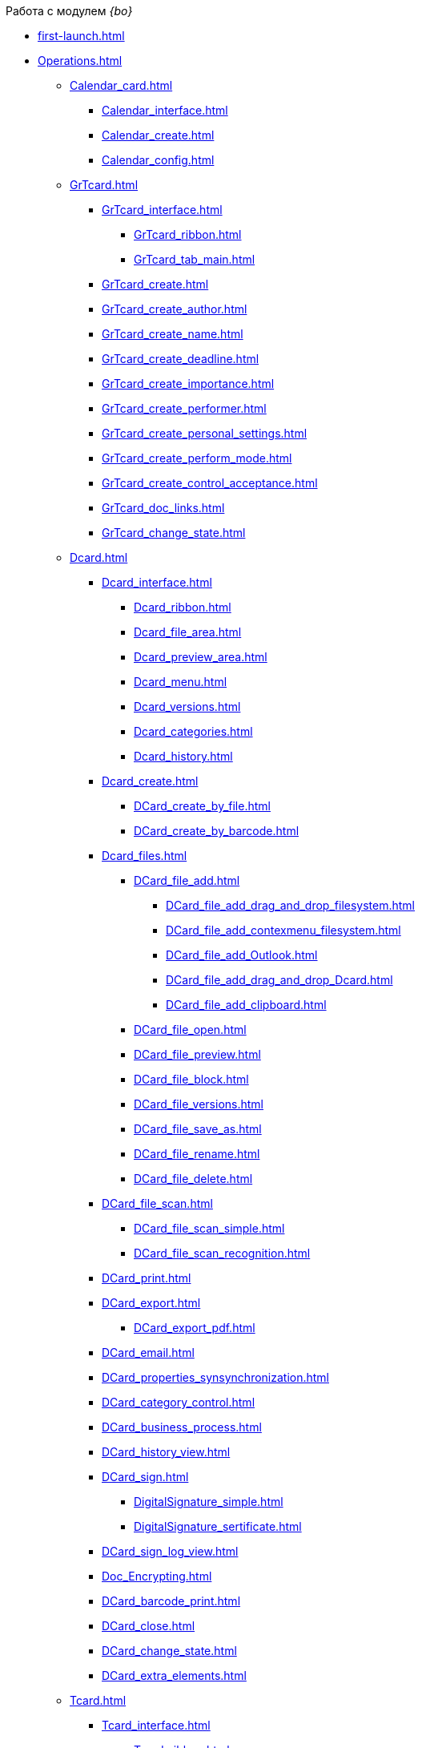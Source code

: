 .Работа с модулем _{bo}_
* xref:first-launch.adoc[]
* xref:Operations.adoc[]
** xref:Calendar_card.adoc[]
*** xref:Calendar_interface.adoc[]
*** xref:Calendar_create.adoc[]
*** xref:Calendar_config.adoc[]
** xref:GrTcard.adoc[]
*** xref:GrTcard_interface.adoc[]
**** xref:GrTcard_ribbon.adoc[]
**** xref:GrTcard_tab_main.adoc[]
*** xref:GrTcard_create.adoc[]
*** xref:GrTcard_create_author.adoc[]
*** xref:GrTcard_create_name.adoc[]
*** xref:GrTcard_create_deadline.adoc[]
*** xref:GrTcard_create_importance.adoc[]
*** xref:GrTcard_create_performer.adoc[]
*** xref:GrTcard_create_personal_settings.adoc[]
*** xref:GrTcard_create_perform_mode.adoc[]
*** xref:GrTcard_create_control_acceptance.adoc[]
*** xref:GrTcard_doc_links.adoc[]
*** xref:GrTcard_change_state.adoc[]
** xref:Dcard.adoc[]
*** xref:Dcard_interface.adoc[]
**** xref:Dcard_ribbon.adoc[]
**** xref:Dcard_file_area.adoc[]
**** xref:Dcard_preview_area.adoc[]
**** xref:Dcard_menu.adoc[]
**** xref:Dcard_versions.adoc[]
**** xref:Dcard_categories.adoc[]
**** xref:Dcard_history.adoc[]
*** xref:Dcard_create.adoc[]
**** xref:DCard_create_by_file.adoc[]
**** xref:DCard_create_by_barcode.adoc[]
*** xref:Dcard_files.adoc[]
**** xref:DCard_file_add.adoc[]
***** xref:DCard_file_add_drag_and_drop_filesystem.adoc[]
***** xref:DCard_file_add_contexmenu_filesystem.adoc[]
***** xref:DCard_file_add_Outlook.adoc[]
***** xref:DCard_file_add_drag_and_drop_Dcard.adoc[]
***** xref:DCard_file_add_clipboard.adoc[]
**** xref:DCard_file_open.adoc[]
**** xref:DCard_file_preview.adoc[]
**** xref:DCard_file_block.adoc[]
**** xref:DCard_file_versions.adoc[]
**** xref:DCard_file_save_as.adoc[]
**** xref:DCard_file_rename.adoc[]
**** xref:DCard_file_delete.adoc[]
*** xref:DCard_file_scan.adoc[]
**** xref:DCard_file_scan_simple.adoc[]
**** xref:DCard_file_scan_recognition.adoc[]
*** xref:DCard_print.adoc[]
*** xref:DCard_export.adoc[]
**** xref:DCard_export_pdf.adoc[]
*** xref:DCard_email.adoc[]
*** xref:DCard_properties_synsynchronization.adoc[]
*** xref:DCard_category_control.adoc[]
*** xref:DCard_business_process.adoc[]
*** xref:DCard_history_view.adoc[]
*** xref:DCard_sign.adoc[]
**** xref:DigitalSignature_simple.adoc[]
**** xref:DigitalSignature_sertificate.adoc[]
*** xref:DCard_sign_log_view.adoc[]
*** xref:Doc_Encrypting.adoc[]
*** xref:DCard_barcode_print.adoc[]
*** xref:DCard_close.adoc[]
*** xref:DCard_change_state.adoc[]
*** xref:DCard_extra_elements.adoc[]
** xref:Tcard.adoc[]
*** xref:Tcard_interface.adoc[]
**** xref:Tcard_ribbon.adoc[]
**** xref:Tcard_create_task.adoc[]
**** xref:Tcard_perform_log.adoc[]
**** xref:Tcard_log.adoc[]
**** xref:Tcard_settings.adoc[]
**** xref:Tcard_settings_extra.adoc[]
*** xref:Tcard_create.adoc[]
*** xref:Tcard_create_select_author.adoc[]
*** xref:Tcard_create_name.adoc[]
*** xref:Tcard_create_select_performer.adoc[]
*** xref:Tcard_create_deadline.adoc[]
*** xref:Tcard_create_remind.adoc[]
*** xref:Tcard_create_controll.adoc[]
*** xref:Tcard_perform_log_view.adoc[]
*** xref:Tcard_hand_delegating.adoc[]
*** xref:Tcard_performer_busines_calendar.adoc[]
*** xref:Tcard_routing_type.adoc[]
*** xref:Tcard_slavetask_type.adoc[]
*** xref:Tcard_reject_comment_requst.adoc[]
*** xref:Tcard_copy_fields_to_slave_task.adoc[]
*** xref:Tcard_finish_settings.adoc[]
*** xref:Tcard_change_deadline.adoc[]
*** xref:Tcard_print.adoc[]
*** xref:Tcard_change_state.adoc[]
**** xref:Tcard_changestate_start.adoc[]
**** xref:Tcard_changestate_to_work.adoc[]
**** xref:Tcard_changestate_reject.adoc[]
**** xref:Tcard_changestate_postpone.adoc[]
**** xref:Tcard_changestate_recall.adoc[]
**** xref:Tcard_changestate_delegate.adoc[]
**** xref:Tcard_changestate_acceptance.adoc[]
**** xref:Tcard_changestate_finish.adoc[]
**** xref:Tcard_changestate_stop.adoc[]
** xref:Card_extra_elements.adoc[]
*** xref:Card_extra_vote.adoc[]
*** xref:Card_extra_links.adoc[]
*** xref:Card_extra_perform_tree.adoc[]
*** xref:Integration_MS_Lynk.adoc[]
** xref:WorkInMailClient.adoc[]
*** xref:Receive_Messages.adoc[]
**** xref:Elements_basic.adoc[]
**** xref:Reply_Email.adoc[]
**** xref:Error_Messages.adoc[]
*** xref:Work_with_Task.adoc[]
**** xref:Task_ReceiveByEmail.adoc[]
**** xref:Addin_Opening_TaskDV_Cards.adoc[]
**** xref:Tasks_Work.adoc[]
**** xref:Tasks_Reject.adoc[]
**** xref:Tasks_Delegate.adoc[]
**** xref:Tasks_Completion.adoc[]
**** xref:Doc_Reviewing_Document.adoc[]
**** xref:Task_Fulfil_Deputy_Temp.adoc[]
**** xref:Alternative_Performance_Tasks.adoc[]
*** xref:Work_with_Documents.adoc[]
**** xref:Doc_View.adoc[]
**** xref:Doc_View_Attributes.adoc[]
*** xref:Approval_and_Signing.adoc[]